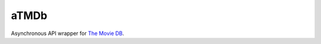 aTMDb
=====

Asynchronous API wrapper for `The Movie DB`_.

.. _The Movie DB:
  https://www.themoviedb.org/
